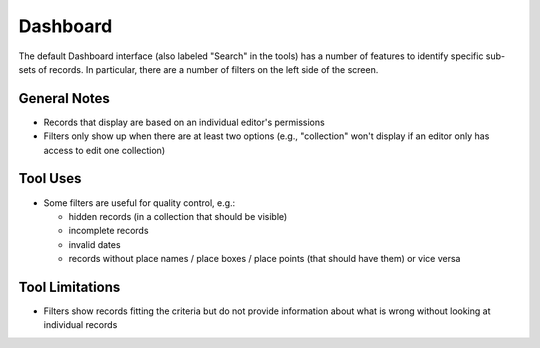 =========
Dashboard
=========

The default Dashboard interface (also labeled "Search" in the tools) has a number of features to identify specific sub-sets of records.  In particular, there are a number of filters on the left side of the screen.

*************
General Notes
*************

-	Records that display are based on an individual editor's permissions 
-	Filters only show up when there are at least two options (e.g., "collection" won't display if an editor only has access to edit one collection)

*********
Tool Uses
*********

-	Some filters are useful for quality control, e.g.:

	-	hidden records (in a collection that should be visible)
	-	incomplete records
	-	invalid dates
	-	records without place names / place boxes / place points (that should have them) or vice versa


****************
Tool Limitations
****************

-	Filters show records fitting the criteria but do not provide information about what is wrong without looking at individual records

